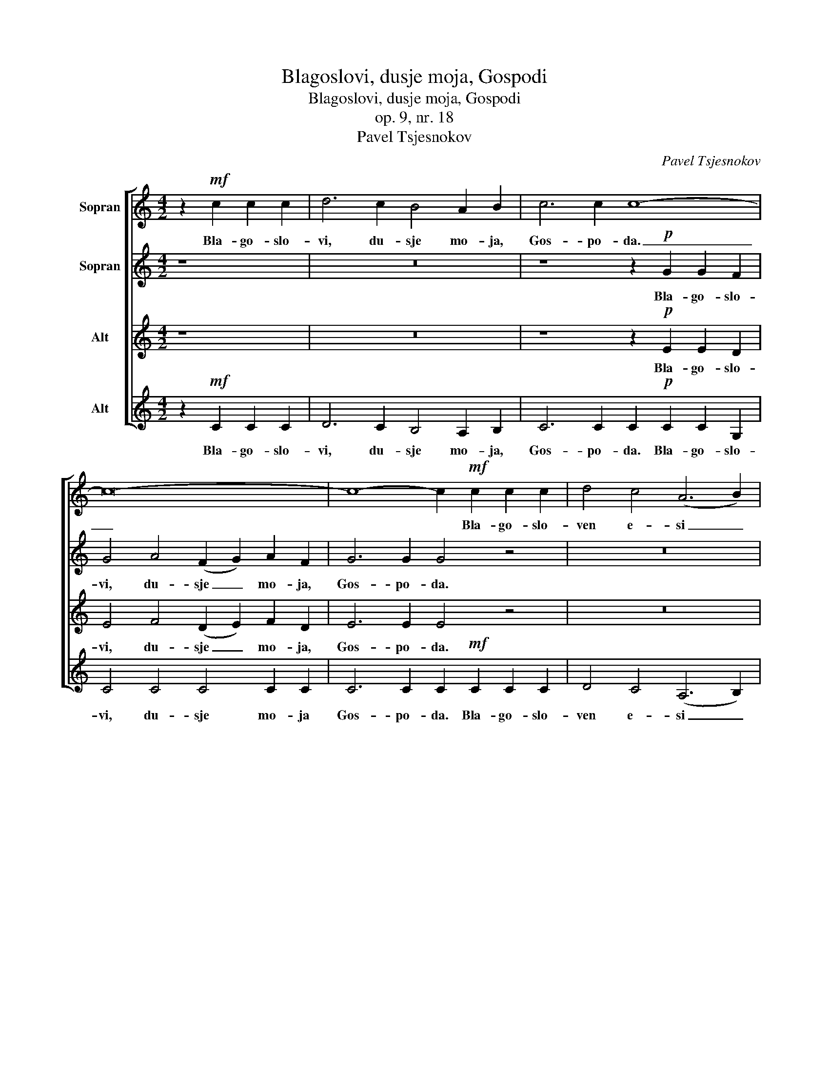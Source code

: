 X:1
T:Blagoslovi, dusje moja, Gospodi
T:Blagoslovi, dusje moja, Gospodi
T:op. 9, nr. 18
T:Pavel Tsjesnokov
C:Pavel Tsjesnokov
%%score [ 1 2 3 4 ]
L:1/8
M:4/2
K:C
V:1 treble nm="Sopran"
V:2 treble nm="Sopran"
V:3 treble nm="Alt"
V:4 treble nm="Alt"
V:1
 z2!mf! c2 c2 c2 | d6 c2 B4 A2 B2 | c6 c2 c8- | c16- | c8- c2!mf! c2 c2 c2 | d4 c4 (A6 B2) | %6
w: Bla- go- slo-|vi, du- sje mo- ja,|Gos- po- da.|_|* * Bla- go- slo-|ven e- si _|
 c6 c2 c8- | c16- | c8- c4 z4 |!f! d4!>(! d2 c2!>)! (B2 A2) (B2 c2) | %10
w: Gos- po- di.|_||Gos- po- di, Bo- * zje _|
 d4 d2!>(! c2 B2 A2!>)!!<(! B2 c2!<)! | d2 d2 d4- d2!mf! G2 A2 B2 | c6 c2 c8 | c6 c2 c4- c2 z2 | %14
w: moj, voz- ve- li- tsjil- sja e-|si ze- lo. _ Bla- go- slo-|ven e- si|Gos- po- di. _|
 z8!p! c4 A4 | B4 B2 B2 !breath!B4 c2 A2 | B6 B2!<(! B8!<)! |!f! c4 g4 (f2 e2) d2 c2 | %18
w: Fsia pre-|mu- dro- sti- ju so- tvo-|ril e- si.|Sla- va, sla- * va Ti|
 e6 c2 c4- c2 z2 | c4 g4 f2 e2 d2 c2 | e4 e2 e2 e4 e4 | f4 e4 d4 c4 | d8 d4 !breath!d4 | e16- | %24
w: Gos- po- di, _|sla- va, sla- va so- tvo-|riv- sje- mu sla- va,|sla- va so- tvo-|riv- sje- mu|fsia.|
 e4 z4 |] %25
w: _|
V:2
 z8 | z16 | z8 z2!p! G2 G2 F2 | G4 A4 (F2 G2) A2 F2 | G6 G2 G4 z4 | z16 | z8 z2!p! G2 G2 F2 | %7
w: ||Bla- go- slo-|vi, du- sje _ mo- ja,|Gos- po- da.||Bla- go- slo-|
 G4 A4 (F6 A2) | G6 G2 G4 z4 |!f! B4!>(! B2 c2!>)! (B2 A2) (G2 A2) | %10
w: ven e- si _|Gos- po- di.|Gos- po- di, Bo- * zje _|
 B4 B2!>(! c2 B2 A2!>)!!<(! G2 A2!<)! | B2 B2 B4- B2 z2 z4 | z2!mf! G2 G2 A2 (F2 G2) A2 F2 | %13
w: moj, voz- ve- li- tsjil- sja e-|si ze- lo. _|Bla- go- slo- ven _ e- si|
 G6 G2 G4- G2 z2 | z8!p! A4 A4 | A4 A2 A2 !breath!A4 A2 A2 | A6 A2!<(! (A4 G4)!<)! | %17
w: Gos- po- di. _|Fsia pre-|mu- dro- sti- ju so- tvo-|ril e- si. _|
!f! c4 c4 c4 c2 c2 | c6 G2 G4 c2 c2 | c4 c4 c2 c2 c2 B2 | B4 B2 B2 B4- B2 z2 | c4 c4 B4 A4 | %22
w: Sla- va, sla- va Ti|Gos- po- di, sla- va,|sla- va, sla- va so- tvo-|riv- sje- mu fsia, _|sla- va so- tvo-|
 A8 A4 !breath!A4 | c16- | c4 z4 |] %25
w: riv- sje- mu|fsia.|_|
V:3
 z8 | z16 | z8 z2!p! E2 E2 D2 | E4 F4 (D2 E2) F2 D2 | E6 E2 E4 z4 | z16 | z8 z2!p! E2 E2 D2 | %7
w: ||Bla- go- slo-|vi, du- sje _ mo- ja,|Gos- po- da.||Bla- go- slo-|
 E4 F4 (D6 F2) | E6 E2 E4 z4 |!f! G4!>(! G2 G2!>)! G4 D4 | G4 G2!>(! G2 G2 G2!>)!!<(! D2 D2!<)! | %11
w: ven e- si _|Gos- po- di.|Gos- po- di, Bo- zje|moj, voz- ve- li- tjil- sja e-|
 G2 G2 G4- G2 z2 z4 | z2!mf! E2 E2 F2 (D2 E2) F2 D2 | E6 E2 E4- E2 z2 | z8!p! E4 C4 | %15
w: si ze- lo. _|Bla- go- slo- ven _ e- si|Gos- po- di. _|Fsia pre-|
 F4 F2 F2 !breath!F4 E2 C2 | F6 F2!<(! F8!<)! |!f! c4 _B4 (A2 G2) A2 A2 | G6 E2 E4 c2 c2 | %19
w: mu- dro- sti- ju so- tvo-|ril e- si.|Sla- va, sla- * va Ti|Gos- po- di, sla- va,|
 c4 _B4 A2 G2 A2 A2 | ^G4 G2 G2 G4- G2 z2 | A4 G4 G4 A4 | F8 G4 !breath!G4 | G16- | G4 z4 |] %25
w: sla- va, sla- va so- tvo-|riv- sje- mu fsia, _|sla- va so- tvo-|riv- sje- mu|fsia.|_|
V:4
 z2!mf! C2 C2 C2 | D6 C2 B,4 A,2 B,2 | C6 C2 C2!p! C2 C2 G,2 | C4 C4 C4 C2 C2 | %4
w: Bla- go- slo-|vi, du- sje mo- ja,|Gos- po- da. Bla- go- slo-|vi, du- sje mo- ja|
 C6 C2 C2!mf! C2 C2 C2 | D4 C4 (A,6 B,2) | C6 C2 C2!p! C2 C2 G,2 | C4 C4 C8 | C6 C2 C4 z4 | %9
w: Gos- po- da. Bla- go- slo-|ven e- si _|Gos- po- di. Bla- go- slo-|ven e- si|Gos- po- di.|
!f! G4!>(! G2 E2!>)! (D2 C2) (B,2 A,2) | G,4 G2!>(! E2 D2 C2!>)!!<(! B,2 A,2!<)! | %11
w: Gos- po- di, Bo- * zje _|moj, voz- ve- li- tsjil- sja e-|
 G,2 G,2 G,4- G,2!mf! G,2 A,2 B,2 | C6 C2 C8 | C6 C2 C4- C2 z2 | z8!p! A,4 A,4 | %15
w: si ze- lo. _ Bla- go- slo-|ven e- si|Gos- po- di. _|Fsia pre-|
 D4 D2 D2 !breath!D4 A,2 A,2 | D6 D2!<(! D8!<)! |!f! C4 _B4 (A2 G2) F2 F2 | C6 C2 C4- C2 z2 | %19
w: mu- dro- sti- ju so- tvo-|ril e- si.|Sla- va, sla- * va Ti|Gos- po- di, _|
 C4 _B4 A2 G2 F2 F2 | E4 E2 E2 E4 E4 | D4 E4 G4 A4 | D8 G4 !breath!G4 | C16- | C4 z4 |] %25
w: sla- va, sla- va so- tvo-|riv- sje- mu sla- va,|sla- va so- tvo-|riv- sje- mu|fsia.|_|

